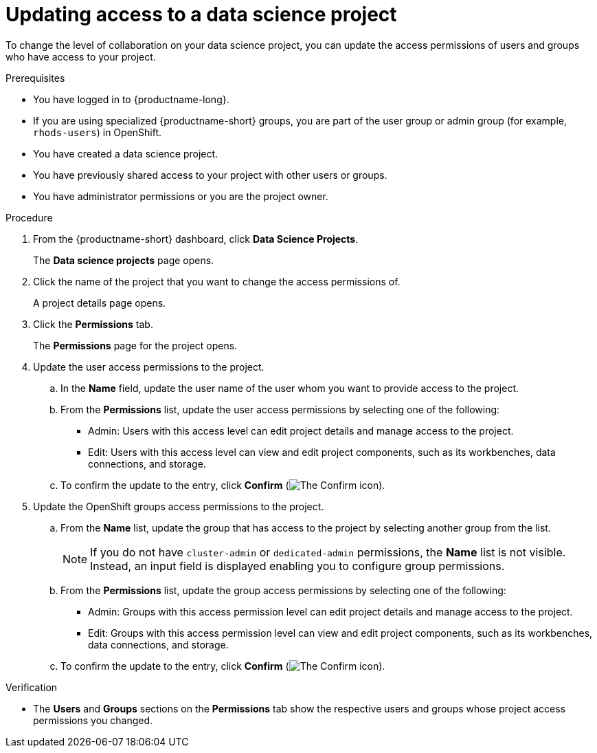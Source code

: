 :_module-type: PROCEDURE

[id='updating-access-to-a-data-science-project_{context}']
= Updating access to a data science project

[role='_abstract']
To change the level of collaboration on your data science project, you can update the access permissions of users and groups who have access to your project.

.Prerequisites
* You have logged in to {productname-long}.
* If you are using specialized {productname-short} groups, you are part of the user group or admin group (for example, `rhods-users`) in OpenShift.
* You have created a data science project.
* You have previously shared access to your project with other users or groups.
* You have administrator permissions or you are the project owner.

.Procedure
. From the {productname-short} dashboard, click *Data Science Projects*.
+
The *Data science projects* page opens.
. Click the name of the project that you want to change the access permissions of.
+
A project details page opens.
. Click the *Permissions* tab.
+
The *Permissions* page for the project opens.
. Update the user access permissions to the project.
.. In the *Name* field, update the user name of the user whom you want to provide access to the project.
.. From the *Permissions* list, update the user access permissions by selecting one of the following:
* Admin: Users with this access level can edit project details and manage access to the project.
* Edit: Users with this access level can view and edit project components, such as its workbenches, data connections, and storage.
.. To confirm the update to the entry, click *Confirm* (image:images/rhods-confirm-entry-icon.png[The Confirm icon]).
. Update the OpenShift groups access permissions to the project.
.. From the *Name* list, update the group that has access to the project by selecting another group from the list.
+
[NOTE]
--
ifndef::upstream[]
ifndef::self-managed[]
If you do not have `cluster-admin` or `dedicated-admin` permissions, the *Name* list is not visible. Instead, an input field is displayed enabling you to configure group permissions.
endif::[]
ifdef::self-managed[]
If you do not have `cluster-admin` permissions, the *Name* list is not visible. Instead, an input field is displayed enabling you to configure group permissions.
endif::[]
endif::[]

ifdef::upstream[]
If you do not have `cluster-admin` permissions, the *Name* list is not visible. Instead, an input field is displayed enabling you to configure group permissions.
endif::[]
--
.. From the *Permissions* list, update the group access permissions by selecting one of the following:
* Admin: Groups with this access permission level can edit project details and manage access to the project.
* Edit: Groups with this access permission level can view and edit project components, such as its workbenches, data connections, and storage.
.. To confirm the update to the entry, click *Confirm* (image:images/rhods-confirm-entry-icon.png[The Confirm icon]).

.Verification
* The *Users* and *Groups* sections on the *Permissions* tab show the respective users and groups whose project access permissions you changed.

//[role="_additional-resources"]
//.Additional resources
